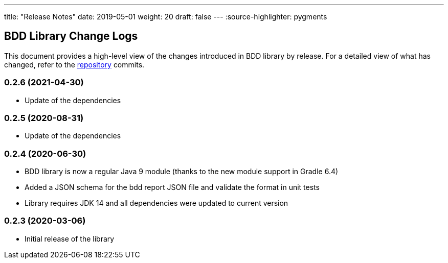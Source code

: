 ---
title: "Release Notes"
date: 2019-05-01
weight: 20
draft: false
---
:source-highlighter: pygments

== BDD Library Change Logs

This document provides a high-level view of the changes introduced in BDD library by release.
For a detailed view of what has changed, refer to the https://bitbucket.org/tangly-team/tangly-os[repository] commits.

=== 0.2.6 (2021-04-30)

* Update of the dependencies

=== 0.2.5 (2020-08-31)

* Update of the dependencies

=== 0.2.4 (2020-06-30)

* BDD library is now a regular Java 9 module (thanks to the new module support in Gradle 6.4)
* Added a JSON schema for the bdd report JSON file and validate the format in unit tests
* Library requires JDK 14 and all dependencies were updated to current version

=== 0.2.3 (2020-03-06)

* Initial release of the library
